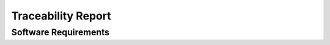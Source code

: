 Traceability Report
===================

Software Requirements
---------------------

.. traceability_report:: software
    :developer: Abc AG
